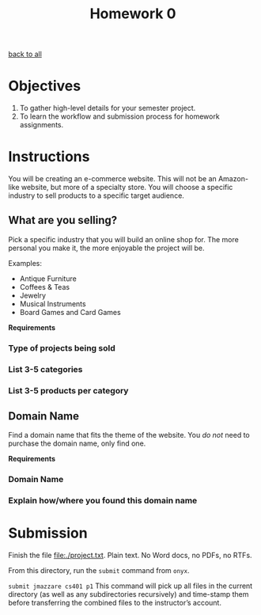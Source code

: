 #+TITLE:	Homework 0

[[file:../ASSIGNMENTS.org][back to all]]

* Objectives

1. To gather high-level details for your semester project.
2. To learn the workflow and submission process for homework assignments.


* Instructions

You will be creating an e-commerce website. This will not be an Amazon-like
website, but more of a specialty store. You will choose a specific industry to
sell products to a specific target audience.

** What are you selling?
Pick a specific industry that you will build an online shop for. The more personal you make it, the more enjoyable the project will be.

Examples:
- Antique Furniture
- Coffees & Teas
- Jewelry
- Musical Instruments
- Board Games and Card Games

*Requirements*
*** Type of projects being sold
*** List 3-5 categories
*** List 3-5 products per category

** Domain Name
Find a domain name that fits the theme of the website. You /do not/ need to
purchase the domain name, only find one.

*Requirements*
*** Domain Name
*** Explain how/where you found this domain name


* Submission
Finish the file [[file:./project.txt]]. Plain text. No Word docs, no PDFs, no RTFs.

From this directory, run the =submit= command from =onyx=.

=submit jmazzare cs401 p1=
This command will pick up all files in the current directory (as well as any subdirectories recursively) and time-stamp them before transferring the combined files to the instructor’s account.
